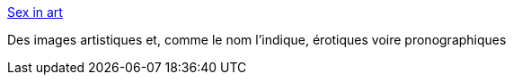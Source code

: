 :jbake-type: post
:jbake-status: published
:jbake-title: Sex in art
:jbake-tags: adult,art,blog,érotisme,porn,mode,sexe,_mois_juil.,_année_2006
:jbake-date: 2006-07-29
:jbake-depth: ../
:jbake-uri: shaarli/1154178302000.adoc
:jbake-source: https://nicolas-delsaux.hd.free.fr/Shaarli?searchterm=http%3A%2F%2Fwww.sexinart.net%2F&searchtags=adult+art+blog+%C3%A9rotisme+porn+mode+sexe+_mois_juil.+_ann%C3%A9e_2006
:jbake-style: shaarli

http://www.sexinart.net/[Sex in art]

Des images artistiques et, comme le nom l'indique, érotiques voire pronographiques

